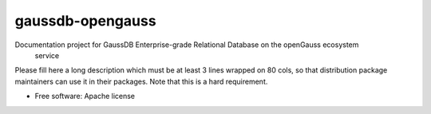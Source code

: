 ===============================
gaussdb-opengauss
===============================

Documentation project for GaussDB Enterprise-grade Relational Database on the openGauss ecosystem
 service

Please fill here a long description which must be at least 3 lines wrapped on
80 cols, so that distribution package maintainers can use it in their packages.
Note that this is a hard requirement.

* Free software: Apache license
